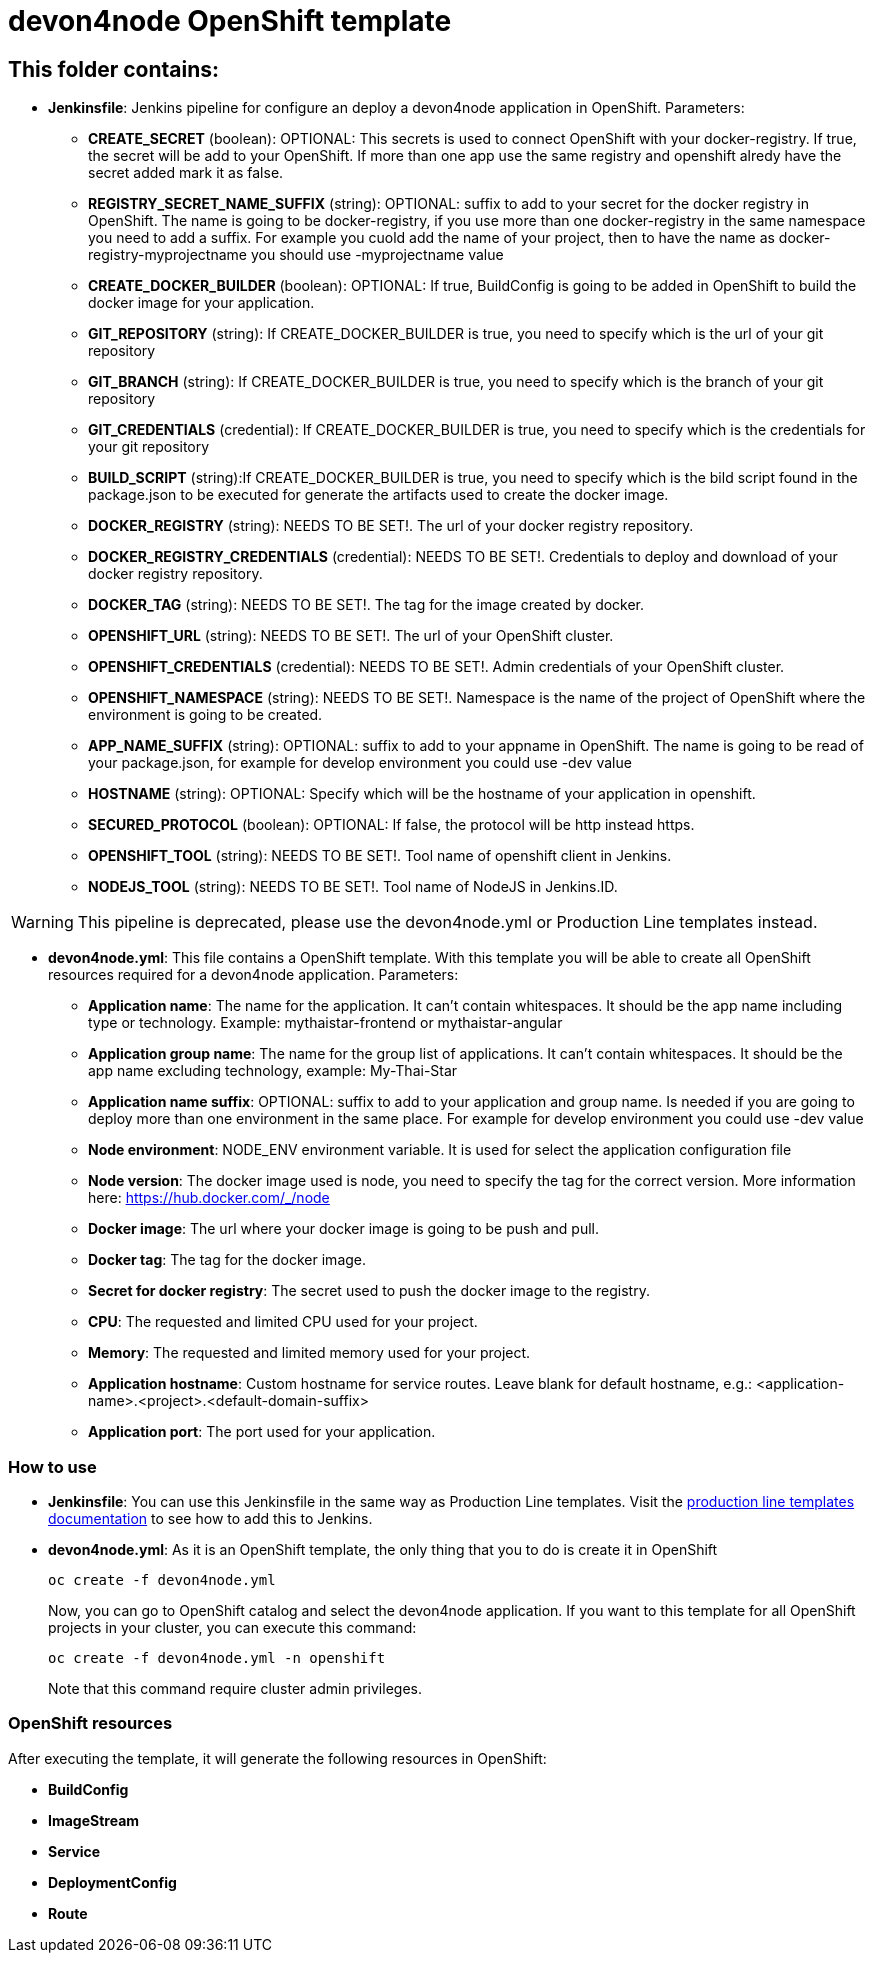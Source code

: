 # devon4node OpenShift template

## This folder contains:

* *Jenkinsfile*: Jenkins pipeline for configure an deploy a devon4node application in OpenShift. Parameters:
** *CREATE_SECRET* (boolean): OPTIONAL: This secrets is used to connect OpenShift with your docker-registry. If true, the secret will be add to your OpenShift. If more than one app use the same registry and openshift alredy have the secret added mark it as false.
** *REGISTRY_SECRET_NAME_SUFFIX* (string): OPTIONAL: suffix to add to your secret for the docker registry in OpenShift. The name is going to be docker-registry, if you use more than one docker-registry in the same namespace you need to add a suffix. For example you cuold add the name of your project, then to have the name as docker-registry-myprojectname you should use -myprojectname value
** *CREATE_DOCKER_BUILDER* (boolean): OPTIONAL: If true, BuildConfig is going to be added in OpenShift to build the docker image for your application.
** *GIT_REPOSITORY* (string): If CREATE_DOCKER_BUILDER is true, you need to specify which is the url of your git repository
** *GIT_BRANCH* (string): If CREATE_DOCKER_BUILDER is true, you need to specify which is the branch of your git repository
** *GIT_CREDENTIALS* (credential): If CREATE_DOCKER_BUILDER is true, you need to specify which is the credentials for your git repository
** *BUILD_SCRIPT* (string):If CREATE_DOCKER_BUILDER is true, you need to specify which is the bild script found in the package.json to be executed for generate the artifacts used to create the docker image.
** *DOCKER_REGISTRY* (string): NEEDS TO BE SET!. The url of your docker registry repository.
** *DOCKER_REGISTRY_CREDENTIALS* (credential): NEEDS TO BE SET!. Credentials to deploy and download of your docker registry repository.
** *DOCKER_TAG* (string): NEEDS TO BE SET!. The tag for the image created by docker.
** *OPENSHIFT_URL* (string): NEEDS TO BE SET!. The url of your OpenShift cluster.
** *OPENSHIFT_CREDENTIALS* (credential): NEEDS TO BE SET!. Admin credentials of your OpenShift cluster.
** *OPENSHIFT_NAMESPACE* (string): NEEDS TO BE SET!. Namespace is the name of the project of OpenShift where the environment is going to be created.
** *APP_NAME_SUFFIX* (string): OPTIONAL: suffix to add to your appname in OpenShift. The name is going to be read of your package.json, for example for develop environment you could use -dev value
** *HOSTNAME* (string): OPTIONAL: Specify which will be the hostname of your application in openshift.
** *SECURED_PROTOCOL* (boolean): OPTIONAL: If false, the protocol will be http instead https.
** *OPENSHIFT_TOOL* (string): NEEDS TO BE SET!. Tool name of openshift client in Jenkins.
** *NODEJS_TOOL* (string): NEEDS TO BE SET!. Tool name of NodeJS in Jenkins.ID.

WARNING: This pipeline is deprecated, please use the devon4node.yml or Production Line templates instead.

* *devon4node.yml*: This file contains a OpenShift template. With this template you will be able to create all OpenShift resources required for a devon4node application. Parameters:
** *Application name*: The name for the application. It can't contain whitespaces. It should be the app name including type or technology. Example: mythaistar-frontend or mythaistar-angular
** *Application group name*: The name for the group list of applications. It can't contain whitespaces. It should be the app name excluding technology, example: My-Thai-Star
** *Application name suffix*: OPTIONAL: suffix to add to your application and group name. Is needed if you are going to deploy more than one environment in the same place. For example for develop environment you could use -dev value
** *Node environment*: NODE_ENV environment variable. It is used for select the application configuration file
** *Node version*: The docker image used is node, you need to specify the tag for the correct version. More information here: https://hub.docker.com/_/node
** *Docker image*: The url where your docker image is going to be push and pull.
** *Docker tag*: The tag for the docker image.
** *Secret for docker registry*: The secret used to push the docker image to the registry.
** *CPU*: The requested and limited CPU used for your project.
** *Memory*: The requested and limited memory used for your project.
** *Application hostname*: Custom hostname for service routes. Leave blank for default hostname, e.g.: <application-name>.<project>.<default-domain-suffix>
** *Application port*: The port used for your application.

### How to use

* *Jenkinsfile*: You can use this Jenkinsfile in the same way as Production Line templates. Visit the link:https://github.com/devonfw/production-line/wiki/how-to-add-a-template[production line templates documentation] to see how to add this to Jenkins.
* *devon4node.yml*: As it is an OpenShift template, the only thing that you to do is create it in OpenShift
+
[source,bash]
----
oc create -f devon4node.yml
----
+
Now, you can go to OpenShift catalog and select the devon4node application. If you want to this template for all OpenShift projects in your cluster, you can execute this command:
+
[source,bash]
----
oc create -f devon4node.yml -n openshift
----
+
Note that this command require cluster admin privileges.

### OpenShift resources

After executing the template, it will generate the following resources in OpenShift:

* *BuildConfig*
* *ImageStream*
* *Service*
* *DeploymentConfig*
* *Route*